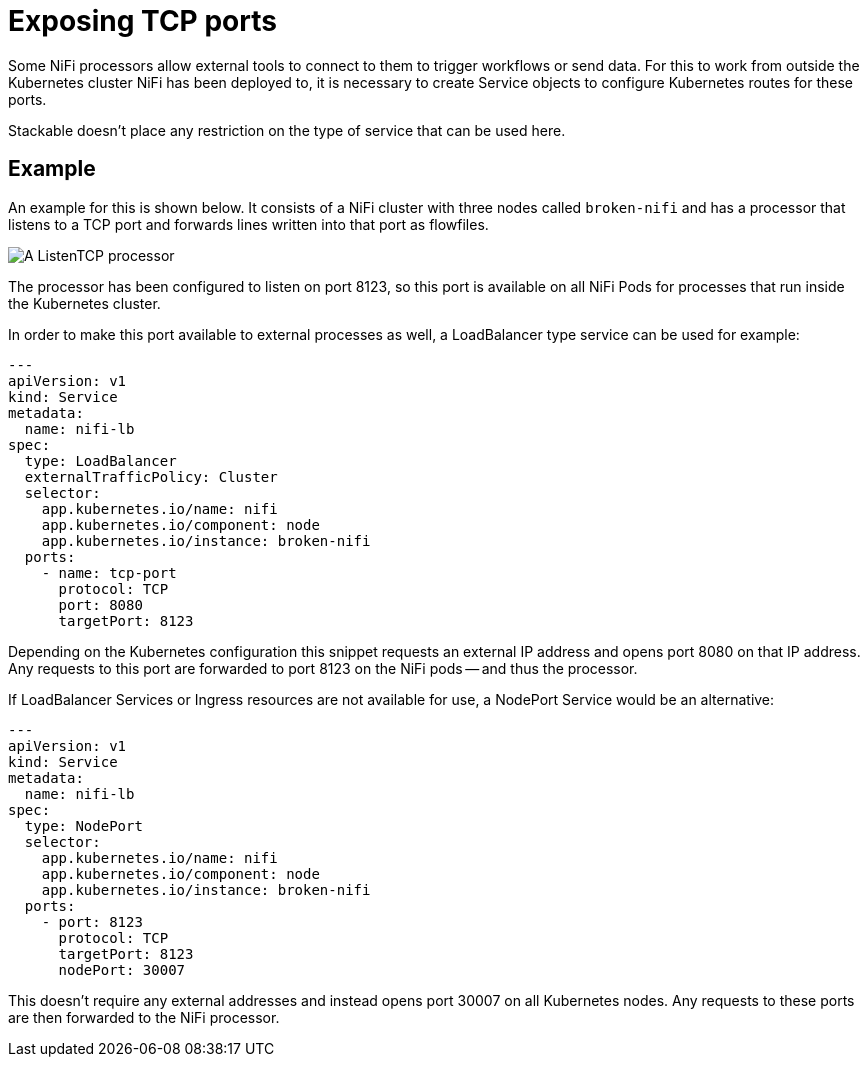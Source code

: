 = Exposing TCP ports
:description: Expose NiFi processor ports by creating Service objects, allowing external tools to trigger workflows or send data.

Some NiFi processors allow external tools to connect to them to trigger workflows or send data.
For this to work from outside the Kubernetes cluster NiFi has been deployed to, it is necessary to create Service objects to configure Kubernetes routes for these ports.

Stackable doesn't place any restriction on the type of service that can be used here.

== Example

An example for this is shown below.
It consists of a NiFi cluster with three nodes called `broken-nifi` and has a processor that listens to a TCP port and forwards lines written into that port as flowfiles.

image:listening-processor-example.png[A ListenTCP processor]

The processor has been configured to listen on port 8123, so this port is available on all NiFi Pods for processes that run inside the Kubernetes cluster.

In order to make this port available to external processes as well, a LoadBalancer type service can be used for example:

[source,yaml]
----
---
apiVersion: v1
kind: Service
metadata:
  name: nifi-lb
spec:
  type: LoadBalancer
  externalTrafficPolicy: Cluster
  selector:
    app.kubernetes.io/name: nifi
    app.kubernetes.io/component: node
    app.kubernetes.io/instance: broken-nifi
  ports:
    - name: tcp-port
      protocol: TCP
      port: 8080
      targetPort: 8123
----

Depending on the Kubernetes configuration this snippet requests an external IP address and opens port 8080 on that IP address.
Any requests to this port are forwarded to port 8123 on the NiFi pods -- and thus the processor.

If LoadBalancer Services or Ingress resources are not available for use, a NodePort Service would be an alternative:

[source,yaml]
----
---
apiVersion: v1
kind: Service
metadata:
  name: nifi-lb
spec:
  type: NodePort
  selector:
    app.kubernetes.io/name: nifi
    app.kubernetes.io/component: node
    app.kubernetes.io/instance: broken-nifi
  ports:
    - port: 8123
      protocol: TCP
      targetPort: 8123
      nodePort: 30007
----

This doesn't require any external addresses and instead opens port 30007 on all Kubernetes nodes.
Any requests to these ports are then forwarded to the NiFi processor.

